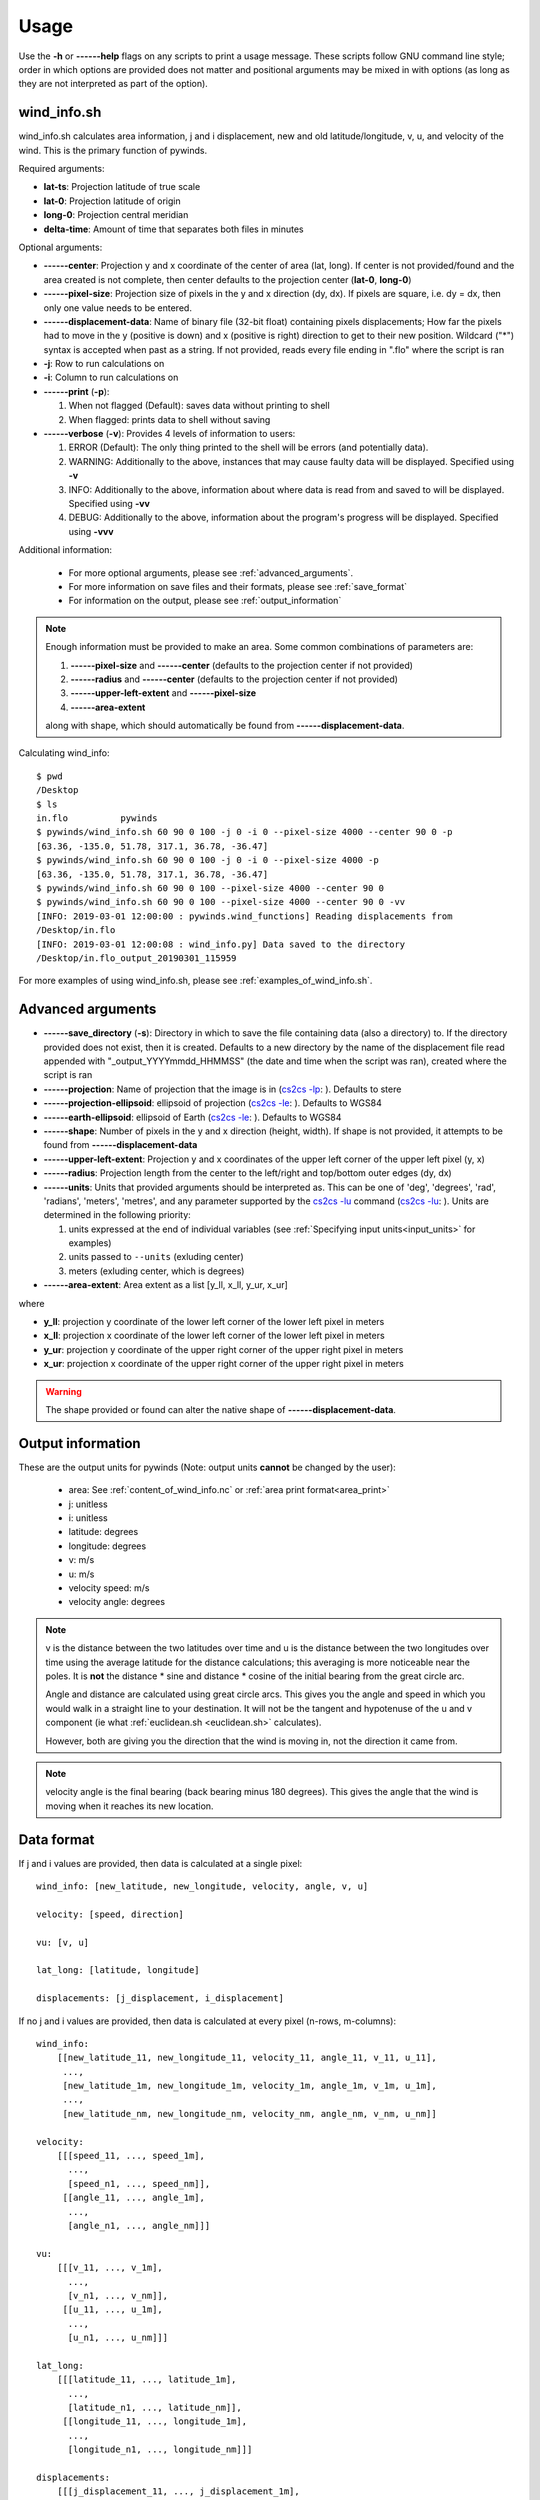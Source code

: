 Usage
=====

Use the **-h** or **------help** flags on any scripts to print a usage message. These scripts follow
GNU command line style; order in which options are provided does not matter and positional arguments may be mixed
in with options (as long as they are not interpreted as part of the option).

.. _wind_info.sh:

wind_info.sh
------------
wind_info.sh calculates area information, j and i displacement, new and old latitude/longitude,
v, u, and velocity of the wind. This is the primary function of pywinds.

Required arguments:

* **lat-ts**: Projection latitude of true scale
* **lat-0**: Projection latitude of origin
* **long-0**: Projection central meridian
* **delta-time**: Amount of time that separates both files in minutes

Optional arguments:

* **------center**: Projection y and x coordinate of the center of area (lat, long). If center is not provided/found
  and the area created is not complete, then center defaults to the projection center (**lat-0**, **long-0**)
* **------pixel-size**: Projection size of pixels in the y and x direction (dy, dx). If pixels are square, i.e. dy = dx,
  then only one value needs to be entered.
* **------displacement-data**: Name of binary file (32-bit float) containing pixels displacements; How far the
  pixels had to move in the y (positive is down) and x (positive is right) direction to get to their new position.
  Wildcard ("*") syntax is accepted when past as a string. If not provided, reads every file ending in ".flo"
  where the script is ran
* **-j**: Row to run calculations on
* **-i**: Column to run calculations on
* **------print** (**-p**):

  1. When not flagged (Default): saves data without printing to shell
  2. When flagged: prints data to shell without saving
* **------verbose** (**-v**): Provides 4 levels of information to users:

  1. ERROR (Default): The only thing printed to the shell will be errors (and potentially data).
  2. WARNING: Additionally to the above, instances that may cause faulty data will be displayed.
     Specified using **-v**
  3. INFO: Additionally to the above, information about where data is read from and saved to will be displayed.
     Specified using **-vv**
  4. DEBUG: Additionally to the above, information about the program's progress will be displayed.
     Specified using **-vvv**

Additional information:

    * For more optional arguments, please see :ref:`advanced_arguments`.
    * For more information on save files and their formats, please see :ref:`save_format`
    * For information on the output, please see :ref:`output_information`

.. _area_information_note:

.. note::

    Enough information must be provided to make an area. Some common combinations of parameters are:

    1. **------pixel-size** and **------center** (defaults to the projection center if not provided)
    2. **------radius** and **------center** (defaults to the projection center if not provided)
    3. **------upper-left-extent** and **------pixel-size**
    4. **------area-extent**

    along with shape, which should automatically be found from **------displacement-data**.

Calculating wind_info::

    $ pwd
    /Desktop
    $ ls
    in.flo	    pywinds
    $ pywinds/wind_info.sh 60 90 0 100 -j 0 -i 0 --pixel-size 4000 --center 90 0 -p
    [63.36, -135.0, 51.78, 317.1, 36.78, -36.47]
    $ pywinds/wind_info.sh 60 90 0 100 -j 0 -i 0 --pixel-size 4000 -p
    [63.36, -135.0, 51.78, 317.1, 36.78, -36.47]
    $ pywinds/wind_info.sh 60 90 0 100 --pixel-size 4000 --center 90 0
    $ pywinds/wind_info.sh 60 90 0 100 --pixel-size 4000 --center 90 0 -vv
    [INFO: 2019-03-01 12:00:00 : pywinds.wind_functions] Reading displacements from
    /Desktop/in.flo
    [INFO: 2019-03-01 12:00:08 : wind_info.py] Data saved to the directory
    /Desktop/in.flo_output_20190301_115959


For more examples of using wind_info.sh, please see :ref:`examples_of_wind_info.sh`.

.. _advanced_arguments:

Advanced arguments
------------------

.. |cs2cs_lu.png| image:: cs2cs_lu
   :target: _static/cs2cs_lu.png

.. |cs2cs_le.png| image:: cs2cs_le
   :target: _static/cs2cs_le.png

.. |cs2cs_lp.png| image:: cs2cs_lp
   :target: _static/cs2cs_lp.png

* **------save_directory** (**-s**): Directory in which to save the file containing data (also a directory) to.
  If the directory provided does not exist, then it is created. Defaults to a new directory by the name of
  the displacement file read appended with "_output_YYYYmmdd_HHMMSS" (the date and time when the script was ran),
  created where the script is ran
* **------projection**: Name of projection that the image is in
  (`cs2cs -lp <https://proj.org/apps/cs2cs.html?highlight=note#cmdoption-cs2cs-lp>`_: |cs2cs_lp.png|).
  Defaults to stere
* **------projection-ellipsoid**: ellipsoid of projection
  (`cs2cs -le <https://proj.org/apps/cs2cs.html?highlight=note#cmdoption-cs2cs-le>`_: |cs2cs_le.png|).
  Defaults to WGS84
* **------earth-ellipsoid**: ellipsoid of Earth
  (`cs2cs -le <https://proj.org/apps/cs2cs.html?highlight=note#cmdoption-cs2cs-le>`_: |cs2cs_le.png|).
  Defaults to WGS84
* **------shape**: Number of pixels in the y and x direction (height, width). If shape is not provided,
  it attempts to be found from **------displacement-data**
* **------upper-left-extent**: Projection y and x coordinates of the upper left corner of the upper left pixel (y, x)
* **------radius**: Projection length from the center to the left/right and top/bottom outer edges (dy, dx)
* **------units**: Units that provided arguments should be interpreted as. This can be
  one of 'deg', 'degrees', 'rad', 'radians', 'meters', 'metres', and any
  parameter supported by the `cs2cs -lu <https://proj4.org/apps/cs2cs.html#cmdoption-cs2cs-lu>`_
  command (`cs2cs -lu <https://proj.org/apps/cs2cs.html?highlight=note#cmdoption-cs2cs-lu>`_: |cs2cs_lu.png|).
  Units are determined in the following priority:

  1. units expressed at the end of individual variables (see :ref:`Specifying input units<input_units>` for examples)
  2. units passed to ``--units`` (exluding center)
  3. meters (exluding center, which is degrees)
* **------area-extent**: Area extent as a list [y_ll, x_ll, y_ur, x_ur]

where

* **y_ll**: projection y coordinate of the lower left corner of the lower left pixel in meters
* **x_ll**: projection x coordinate of the lower left corner of the lower left pixel in meters
* **y_ur**: projection y coordinate of the upper right corner of the upper right pixel in meters
* **x_ur**: projection x coordinate of the upper right corner of the upper right pixel in meters

.. warning::

    The shape provided or found can alter the native shape of **------displacement-data**.

.. _output_information:

Output information
------------------

These are the output units for pywinds (Note: output units **cannot** be changed by the user):

    * area: See :ref:`content_of_wind_info.nc` or  :ref:`area print format<area_print>`
    * j: unitless
    * i: unitless
    * latitude: degrees
    * longitude: degrees
    * v: m/s
    * u: m/s
    * velocity speed: m/s
    * velocity angle: degrees

.. note::

    v is the distance between the two latitudes over time and u is the distance between the two longitudes over time
    using the average latitude for the distance calculations; this averaging is more noticeable near the poles.
    It is **not** the distance * sine and distance * cosine of the initial bearing from the great circle arc.

    Angle and distance are calculated using great circle arcs. This gives you the angle and speed in which you
    would walk in a straight line to your destination. It will not be the tangent and hypotenuse of the u and
    v component (ie what :ref:`euclidean.sh <euclidean.sh>` calculates).

    However, both are giving you the direction that the wind is moving in, not the direction it came from.

.. note::

    velocity angle is the final bearing (back bearing minus 180 degrees). This gives the angle that
    the wind is moving when it reaches its new location.

.. _data_format:

Data format
-----------

If j and i values are provided, then data is calculated at a single pixel:

::

    wind_info: [new_latitude, new_longitude, velocity, angle, v, u]

    velocity: [speed, direction]

    vu: [v, u]

    lat_long: [latitude, longitude]

    displacements: [j_displacement, i_displacement]

If no j and i values are provided, then data is calculated at every pixel (n-rows, m-columns):

::

    wind_info:
        [[new_latitude_11, new_longitude_11, velocity_11, angle_11, v_11, u_11],
         ...,
         [new_latitude_1m, new_longitude_1m, velocity_1m, angle_1m, v_1m, u_1m],
         ...,
         [new_latitude_nm, new_longitude_nm, velocity_nm, angle_nm, v_nm, u_nm]]

    velocity:
        [[[speed_11, ..., speed_1m],
          ...,
          [speed_n1, ..., speed_nm]],
         [[angle_11, ..., angle_1m],
          ...,
          [angle_n1, ..., angle_nm]]]

    vu:
        [[[v_11, ..., v_1m],
          ...,
          [v_n1, ..., v_nm]],
         [[u_11, ..., u_1m],
          ...,
          [u_n1, ..., u_nm]]]

    lat_long:
        [[[latitude_11, ..., latitude_1m],
          ...,
          [latitude_n1, ..., latitude_nm]],
         [[longitude_11, ..., longitude_1m],
          ...,
          [longitude_n1, ..., longitude_nm]]]

    displacements:
        [[[j_displacement_11, ..., j_displacement_1m],
          ...,
          [j_displacement_n1, ..., j_displacement_nm]],
         [[i_displacement_11, ..., i_displacement_1m],
          ...,
          [i_displacement_n1, ..., i_displacement_nm]]]

.. _area_print:

Area is printed in a different format than it is saved::

    projection:
    lat-ts (degrees):
    lat-0 (degrees):
    long-0 (degrees):
    equatorial-radius (meters):
    eccentricity:
    inverse-flattening:
    shape:
    area-extent (degrees):
    pixel-size (meters):
    center (degrees):


.. _save_format:

Save format
-----------

wind_info.sh saves data to ::

    Text files: polar_stereographic.txt, j_displacement.txt, i_displacement.txt,
                new_latitude.txt, new_longitude.txt, old_latitude.txt, old_longitude.txt,
                v.txt, u.txt, speed.txt, angle.txt, wind_info.txt

    netcdf4 file: wind_info.nc


**All files are saved to --save_directory (see :ref:`advanced_arguments`)**

.. note::

    Data is saved in the order given by "Text files" above, which means that if not enough information
    was provided or an error occurs, data up to that point will be saved.

.. note::

    If re-saving data or saving data with the same **displacement-data** name, it is best to manually
    delete or rename the directory that old data was saved to. This ensures that the directory only
    contains that file's data (in conjunction with the above note).

Text files:

    * Text files are saved as comma separated files (except for polar-stereographic.txt
      which is the same format as it is in wind_info.nc). Numbers are rounded to 2 decimal places.

    * For examples of what the text files looks like, please see :ref:`content_of_text_files`.

wind_info.nc:
    * wind_info.nc is a netcdf4 file saved using 32-bit floats which follows
      `CF-1.7 conventions <http://cfconventions.org/Data/cf-conventions/cf-conventions-1.7/build/apf.html>`_.

    * Each variable listed under "Text files" at the top of this section is saved to wind_info.nc by the same
      name as their .txt counterparts.

    * For an example of what wind_info.nc looks like, please see :ref:`content_of_wind_info.nc`.

Additional utility methods
--------------------------

None of these functions can save data, thus they **do not** have the **------print**/**-p** argument.
They have similar or identical arguments to wind_info.sh

* **velocity.sh**: Prints just the velocity of the wind. Same arguments as wind_info.sh

::

    $ pwd
    /Desktop
    $ ls
    in.flo	    pywinds
    $ pywinds/velocity.sh 60 90 0 100 -j 0 -i 0 --pixel-size 4000 --center 90 0
    [51.78, 317.1]


* **vu.sh**: Prints just the v and u components of the wind. Same arguments as wind_info.sh

::

    $ pwd
    /Desktop
    $ ls
    in.flo	    pywinds
    $ pywinds/vu.sh 60 90 0 100 -j 0 -i 0 --pixel-size 4000 --center 90 0
    [36.78, -36.47]


* **lat_long.sh**: Prints just the latitude and longitude of the pixels. If displacements data is provided,
  then old_latitude and old_longitude are calculated, else new_latitude and new_longitude are calculated.
  Same arguments as wind_info.sh but does not take **delta-time** as an argument.

::

    $ pwd
    /Desktop
    $ ls
    in.flo	    pywinds
    $ pywinds/lat_long.sh 60 90 0 -j 0 -i 0 --pixel-size 4000
      --center 90 0 --shape 1000 1000
    [63.36, -135.0]
    $ pywinds/lat_long.sh 60 90 0 -j 0 -i 0 --pixel-size 4000
      --center 90 0 --displacement-data in.flo
    [61.38, -130.77]


* **displacements.sh**: Prints just the j and i displacements of the pixels. Does not take **delta-time**
  as an argument. All other required arguments for wind_info.sh are optional arguments.

::

    $ pwd
    /Desktop
    $ ls
    in.flo	    pywinds
    $ pywinds/displacements.sh -j 0 -i 0
    [-2.53, 76.8]


* **area.sh**: Prints information about the projection given. Same arguments as
  wind_info.sh but does not take **delta-time** as an argument.

::

    $ pwd
    /Desktop
    $ ls
    in.flo	    pywinds
    $ pywinds/area.sh 60 90 0 --pixel-size 4000 --center 90 0
    projection: stere
    lat-ts: 60
    lat-0: 90
    long-0: 0
    equatorial radius: 6378137.0
    eccentricity: 0.003353
    area-extent: (65.81, -47.35, 67.6, 137.18)
    shape: (1000, 1000)
    pixel-size: (4000.0, 4000.0)
    center: (90.0, 0.0)


You can use area.sh on a file containing displacements to see what shape it is,
even if the area is not completely defined, as shown in :ref:`advanced_examples`.

.. _euclidean.sh:

* **euclidean.sh**: Prints the hypotenuse, initial bearing, and back bearing of the euclidean
  (ie flat and 2-dimensional) triangle formed from the north/south and east/west distance between
  two points on the earth provided in latitude and longitude.

.. note::

    This method takes the average of the latitudes to find distance between the longitudes.

::

    $ pwd
    /Desktop
    $ ls
    in.flo	    pywinds
    $ pywinds/euclidean.sh 60 130 61 131
    [124236.58, 26.25, 206.25]

* **greatcircle.sh**: Prints the shortest distance, initial bearing, and back bearing between
  two points on the earth provided in latitude and longitude (as calculated from the great circle arc).

::

    $ pwd
    /Desktop
    $ ls
    in.flo	    pywinds
    $ pywinds/greatcircle.sh 60 130 61 131
    [124233.13, 25.82, 206.69]

Understanding error messages from scripts
-----------------------------------------

All error messages follow one of these two formats::

    1) traceback
       error

    2) usage
       error


The first implies that the command line was understood, but an error occurred down the line due to incorrect
data, not enough information provided, etc.

The second implies that there was a problem reading the command line: not all positional arguments provided,
incorrect formatting, etc.

.. note::

    Remember that you can always enter **-h** or **------help** for more usage detail.

Please see :ref:`error_messages` in Examples.


